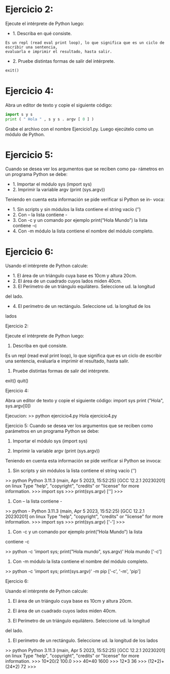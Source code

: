 * Ejercicio 2: 
Ejecute el intérprete de Python luego:
- 1. Describa en qué consiste.
#+begin_example
Es un repl (read eval print loop), lo que significa que es un ciclo de escribir una sentencia, 
evaluarla e imprimir el resultado, hasta salir.
#+end_example
- 2. Pruebe distintas formas de salir del intérprete.
#+begin_src python
exit()
#+end_src
* Ejercicio 4: 
Abra un editor de texto y copie el siguiente código:
#+begin_src python
import s y s
print ( " Hola " , s y s . argv [ 0 ] )
#+end_src
Grabe el archivo con el nombre Ejercicio1.py. Luego ejecútelo como un
módulo de Python.
* Ejercicio 5: 
Cuando se desea ver los argumentos que se reciben como pa-
rámetros en un programa Python se debe:
- 1. Importar el módulo sys (import sys)
- 2. Imprimir la variable argv (print (sys.argv))
Teniendo en cuenta esta información se pide verificar si Python se in-
voca:
- 1. Sin scripts y sin módulos la lista contiene el string vacío (‘’)
- 2. Con – la lista contiene -
- 3. Con -c y un comando por ejemplo print(“Hola Mundo”) la lista contiene -c
- 4. Con -m módulo la lista contiene el nombre del módulo completo.
* Ejercicio 6: 
Usando el intérprete de Python calcule:
- 1. El área de un triángulo cuya base es 10cm y altura 20cm.
- 2. El área de un cuadrado cuyos lados miden 40cm.
- 3. El Perímetro de un triángulo equilátero. Seleccione ud. la longitud
del lado.
- 4. El perímetro de un rectángulo. Seleccione ud. la longitud de los
lados


Ejercicio 2:

Ejecute el intérprete de Python luego:

    1. Describa en qué consiste.

Es un repl (read eval print loop), lo que significa que es un ciclo de escribir una sentencia, evaluarla e imprimir el resultado, hasta salir.

    2. Pruebe distintas formas de salir del intérprete.

exit()
quit()

Ejercicio 4: 

Abra un editor de texto y copie el siguiente código:
import sys
print ("Hola", sys.argv[0])

Ejecucion:
>> python ejercicio4.py 
Hola ejercicio4.py

Ejercicio 5:
Cuando se desea ver los argumentos que se reciben como parámetros en un programa Python se debe:

    1. Importar el módulo sys (import sys)

    2. Imprimir la variable argv (print (sys.argv))

Teniendo en cuenta esta información se pide verificar si Python se invoca:

    1. Sin scripts y sin módulos la lista contiene el string vacío (‘’)

>> python
Python 3.11.3 (main, Apr  5 2023, 15:52:25) [GCC 12.2.1 20230201] on linux
Type "help", "copyright", "credits" or "license" for more information.
>>> import sys
>>> print(sys.argv)
['']
>>> 

    2. Con – la lista contiene -

>> python -
Python 3.11.3 (main, Apr  5 2023, 15:52:25) [GCC 12.2.1 20230201] on linux
Type "help", "copyright", "credits" or "license" for more information.
>>> import sys
>>> print(sys.argv)
['-']
>>> 

3. Con -c y un comando por ejemplo print(“Hola Mundo”) la lista
contiene -c

>> python -c 'import sys; print("Hola mundo", sys.argv)'
Hola mundo ['-c']

4. Con -m módulo la lista contiene el nombre del módulo completo.

>> python -c 'import sys; print(sys.argv)' -m pip
['-c', '-m', 'pip']

Ejercicio 6:

Usando el intérprete de Python calcule:

    1. El área de un triángulo cuya base es 10cm y altura 20cm.

    2. El área de un cuadrado cuyos lados miden 40cm.

    3. El Perímetro de un triángulo equilátero. Seleccione ud. la longitud

    del lado.

    4. El perímetro de un rectángulo. Seleccione ud. la longitud de los lados

>> python
Python 3.11.3 (main, Apr  5 2023, 15:52:25) [GCC 12.2.1 20230201] on linux
Type "help", "copyright", "credits" or "license" for more information.
>>> 10*20/2
100.0
>>> 40*40
1600
>>> 12*3
36
>>> (12*2)+(24*2)
72
>>> 
